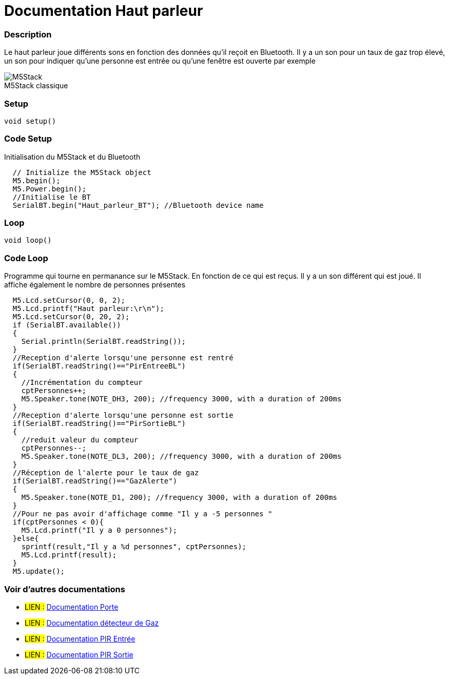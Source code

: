 
// PAGE TITLE
= Documentation Haut parleur



// OVERVIEW SECTION STARTS
[#overview]
--

[float]
=== Description
Le haut parleur joue différents sons en fonction des données qu'il reçoit en Bluetooth. Il y a un son pour un taux de gaz trop élevé, un son pour indiquer qu'une personne est entrée ou qu'une fenêtre est ouverte par exemple
[%hardbreaks]

image::M5Stack.jpg[caption="", title="M5Stack classique"]
[%hardbreaks]


[float]
=== Setup
`void setup()`

[#howtouse]
--

[float]
=== Code Setup
Initialisation du M5Stack et du Bluetooth

[source,arduino]
----
  // Initialize the M5Stack object
  M5.begin();
  M5.Power.begin();
  //Initialise le BT 
  SerialBT.begin("Haut_parleur_BT"); //Bluetooth device name
----
[%hardbreaks]

[float]
=== Loop
`void loop()`

[#howtouse]
--

[float]
=== Code Loop
Programme qui tourne en permanance sur le M5Stack. En fonction de ce qui est reçus. Il y a un son différent qui est joué. Il affiche également le nombre de personnes présentes 

[source,arduino]
----
  M5.Lcd.setCursor(0, 0, 2);
  M5.Lcd.printf("Haut parleur:\r\n");
  M5.Lcd.setCursor(0, 20, 2);
  if (SerialBT.available())
  {
    Serial.println(SerialBT.readString());
  }
  //Reception d'alerte lorsqu'une personne est rentré 
  if(SerialBT.readString()=="PirEntreeBL")
  {
    //Incrémentation du compteur
    cptPersonnes++;
    M5.Speaker.tone(NOTE_DH3, 200); //frequency 3000, with a duration of 200ms
  }
  //Reception d'alerte lorsqu'une personne est sortie 
  if(SerialBT.readString()=="PirSortieBL")
  {
    //reduit valeur du compteur 
    cptPersonnes--;
    M5.Speaker.tone(NOTE_DL3, 200); //frequency 3000, with a duration of 200ms
  }
  //Réception de l'alerte pour le taux de gaz 
  if(SerialBT.readString()=="GazAlerte")
  {
    M5.Speaker.tone(NOTE_D1, 200); //frequency 3000, with a duration of 200ms
  }
  //Pour ne pas avoir d'affichage comme "Il y a -5 personnes " 
  if(cptPersonnes < 0){
    M5.Lcd.printf("Il y a 0 personnes");
  }else{
    sprintf(result,"Il y a %d personnes", cptPersonnes);
    M5.Lcd.printf(result);
  }
  M5.update();
----
[%hardbreaks]

--
[#see_also]
--

[float]
=== Voir d'autres documentations

[role="language"]
* #LIEN :# link:https://github.com/LENSAlex/ProjetIotia/blob/Code_Capteur/documentation/DocumentationPorte.adoc[Documentation Porte]
* #LIEN :# link:https://github.com/LENSAlex/ProjetIotia/blob/Code_Capteur/documentation/DocumentationGaz.adoc[Documentation détecteur de Gaz]
* #LIEN :# link:https://github.com/LENSAlex/ProjetIotia/blob/Code_Capteur/documentation/DocumentationPIR.adoc[Documentation PIR Entrée]
* #LIEN :# link:https://github.com/LENSAlex/ProjetIotia/blob/Code_Capteur/documentation/DocumentationPIR_sortie.adoc[Documentation PIR Sortie]


